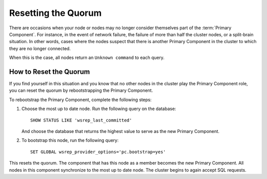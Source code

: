 ======================
 Resetting the Quorum
======================
.. _`Resetting the Quorum`:

.. index::
   pair: Parameters; wsrep_last_committed
.. index::
   pair: Parameters; wsrep_provider_options
.. index::
   pair: Parameters; pc.bootstrap
.. index::
   single: Split-brain; Recovery
.. index::
   single: Primary Component; Nominating

There are occasions when your node or nodes may no longer consider themselves part of the :term:`Primary Component`.  For instance, in the event of network failure, the failure of more than half the cluster nodes, or a split-brain situation.  In other words, cases where the nodes suspect that there is another Primary Component in the cluster to which they are no longer connected.

When this is the case, all nodes return an ``Unknown command`` to each query.

-----------------------
How to Reset the Quorum
-----------------------

If you find yourself in this situation and you know that no other nodes in the cluster play the Primary Component role, you can reset the quorum by rebootstrapping the Primary Component.

To rebootstrap the Primary Component, complete the following steps:

1. Choose the most up to date node.  Run the following query on the database::

	SHOW STATUS LIKE 'wsrep_last_committed'

   And choose the database that returns the highest value to serve as the new Primary Component.

2. To bootstrap this node, run the following query::

	SET GLOBAL wsrep_provider_options='pc.bootstrap=yes'

This resets the quorum.  The component that has this node as a member becomes the new Primary Component.  All nodes in this component synchronize to the most up to date node.  The cluster begins to again accept SQL requests.
